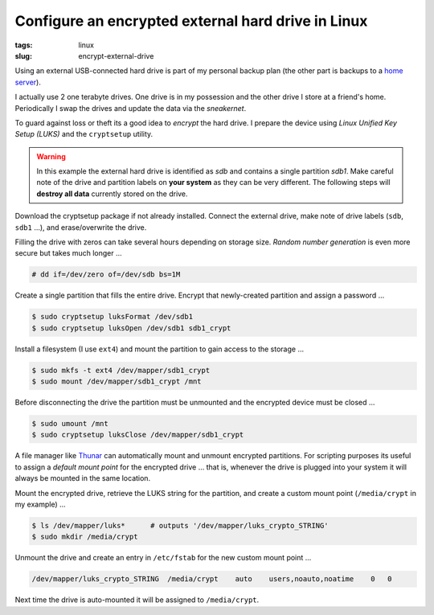 ===================================================
Configure an encrypted external hard drive in Linux
===================================================

:tags: linux
:slug: encrypt-external-drive

Using an external USB-connected hard drive is part of my personal backup plan (the other part is backups to a `home server <http://www.circuidipity.com/linux-home-server.html>`_).

I actually use 2 one terabyte drives. One drive is in my possession and the other drive I store at a friend's home. Periodically I swap the drives and update the data via the *sneakernet*.

To guard against loss or theft its a good idea to *encrypt* the hard drive. I prepare the device using *Linux Unified Key Setup (LUKS)* and the ``cryptsetup`` utility.

.. warning::

    In this example the external hard drive is identified as *sdb* and contains a single partition *sdb1*. Make careful note of the drive and partition labels on **your system** as they can be very different. The following steps will **destroy all data** currently stored on the drive.

Download the cryptsetup package if not already installed. Connect the external drive, make note of drive labels (``sdb``, ``sdb1`` ...), and erase/overwrite the drive.

Filling the drive with zeros can take several hours depending on storage size. *Random number generation* is even more secure but takes much longer ...

.. code-block:: bash

    # dd if=/dev/zero of=/dev/sdb bs=1M

Create a single partition that fills the entire drive. Encrypt that newly-created partition and assign a password ...

.. code-block:: bash

    $ sudo cryptsetup luksFormat /dev/sdb1
    $ sudo cryptsetup luksOpen /dev/sdb1 sdb1_crypt

Install a filesystem (I use ``ext4``) and mount the partition to gain access to the storage ...

.. code-block:: bash

    $ sudo mkfs -t ext4 /dev/mapper/sdb1_crypt
    $ sudo mount /dev/mapper/sdb1_crypt /mnt

Before disconnecting the drive the partition must be unmounted and the encrypted device must be closed ...

.. code-block:: bash

    $ sudo umount /mnt
    $ sudo cryptsetup luksClose /dev/mapper/sdb1_crypt

A file manager like `Thunar <http://thunar.xfce.org/>`_ can automatically mount and unmount encrypted partitions. For scripting purposes its useful to assign a *default mount point* for the encrypted drive ... that is, whenever the drive is plugged into your system it will always be mounted in the same location.

Mount the encrypted drive, retrieve the LUKS string for the partition, and create a custom mount point (``/media/crypt`` in my example) ...

.. code-block:: bash

    $ ls /dev/mapper/luks*      # outputs '/dev/mapper/luks_crypto_STRING'
    $ sudo mkdir /media/crypt

Unmount the drive and create an entry in ``/etc/fstab`` for the new custom mount point ...

.. code-block:: bash

    /dev/mapper/luks_crypto_STRING  /media/crypt    auto    users,noauto,noatime    0   0

Next time the drive is auto-mounted it will be assigned to ``/media/crypt``.
